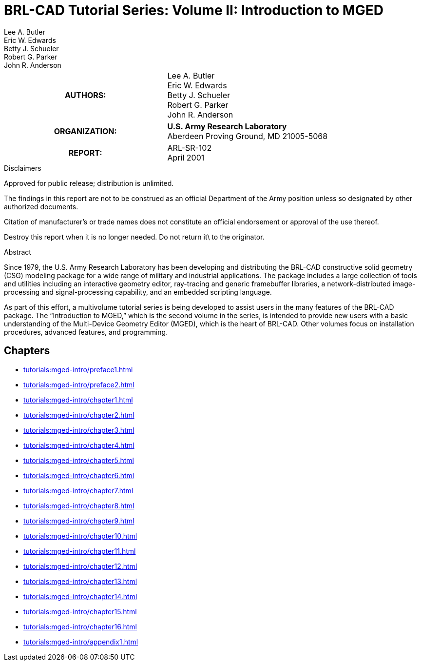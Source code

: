 = BRL-CAD Tutorial Series: Volume II: Introduction to MGED
Lee A. Butler; Eric W. Edwards; Betty J. Schueler; Robert G. Parker; John R. Anderson

****
[cols=">h,<", frame="all"]
|===
| AUTHORS:
| Lee A. Butler +
  Eric W. Edwards +
  Betty J. Schueler +
  Robert G. Parker +
  John R. Anderson

| ORGANIZATION:
| *U.S. Army Research Laboratory* +
  Aberdeen Proving Ground, MD  21005-5068

| REPORT:
| ARL-SR-102 +
  April 2001
|===
****

.Disclaimers
****
Approved for public release; distribution is unlimited.

The findings in this report are not to be construed as an official
Department of the Army position unless so designated by other
authorized documents.

Citation of manufacturer's or trade names does not constitute an
official endorsement or approval of the use thereof.

Destroy this report when it is no longer needed. Do not return it\ to
the originator.
****

.Abstract
****
Since 1979, the U.S. Army Research Laboratory has been developing and
distributing the BRL-CAD constructive solid geometry (CSG) modeling
package for a wide range of military and industrial applications. The
package includes a large collection of tools and utilities including
an interactive geometry editor, ray-tracing and generic framebuffer
libraries, a network-distributed image-processing and
signal-processing capability, and an embedded scripting language.

As part of this effort, a multivolume tutorial series is being
developed to assist users in the many features of the BRL-CAD
package. The “Introduction to MGED,” which is the second volume in the
series, is intended to provide new users with a basic understanding of
the Multi-Device Geometry Editor (MGED), which is the heart of
BRL-CAD. Other volumes focus on installation procedures, advanced
features, and programming.
****

== Chapters

* xref:tutorials:mged-intro/preface1.adoc[]
* xref:tutorials:mged-intro/preface2.adoc[]
* xref:tutorials:mged-intro/chapter1.adoc[]
* xref:tutorials:mged-intro/chapter2.adoc[]
* xref:tutorials:mged-intro/chapter3.adoc[]
* xref:tutorials:mged-intro/chapter4.adoc[]
* xref:tutorials:mged-intro/chapter5.adoc[]
* xref:tutorials:mged-intro/chapter6.adoc[]
* xref:tutorials:mged-intro/chapter7.adoc[]
* xref:tutorials:mged-intro/chapter8.adoc[]
* xref:tutorials:mged-intro/chapter9.adoc[]
* xref:tutorials:mged-intro/chapter10.adoc[]
* xref:tutorials:mged-intro/chapter11.adoc[]
* xref:tutorials:mged-intro/chapter12.adoc[]
* xref:tutorials:mged-intro/chapter13.adoc[]
* xref:tutorials:mged-intro/chapter14.adoc[]
* xref:tutorials:mged-intro/chapter15.adoc[]
* xref:tutorials:mged-intro/chapter16.adoc[]
* xref:tutorials:mged-intro/appendix1.adoc[]

